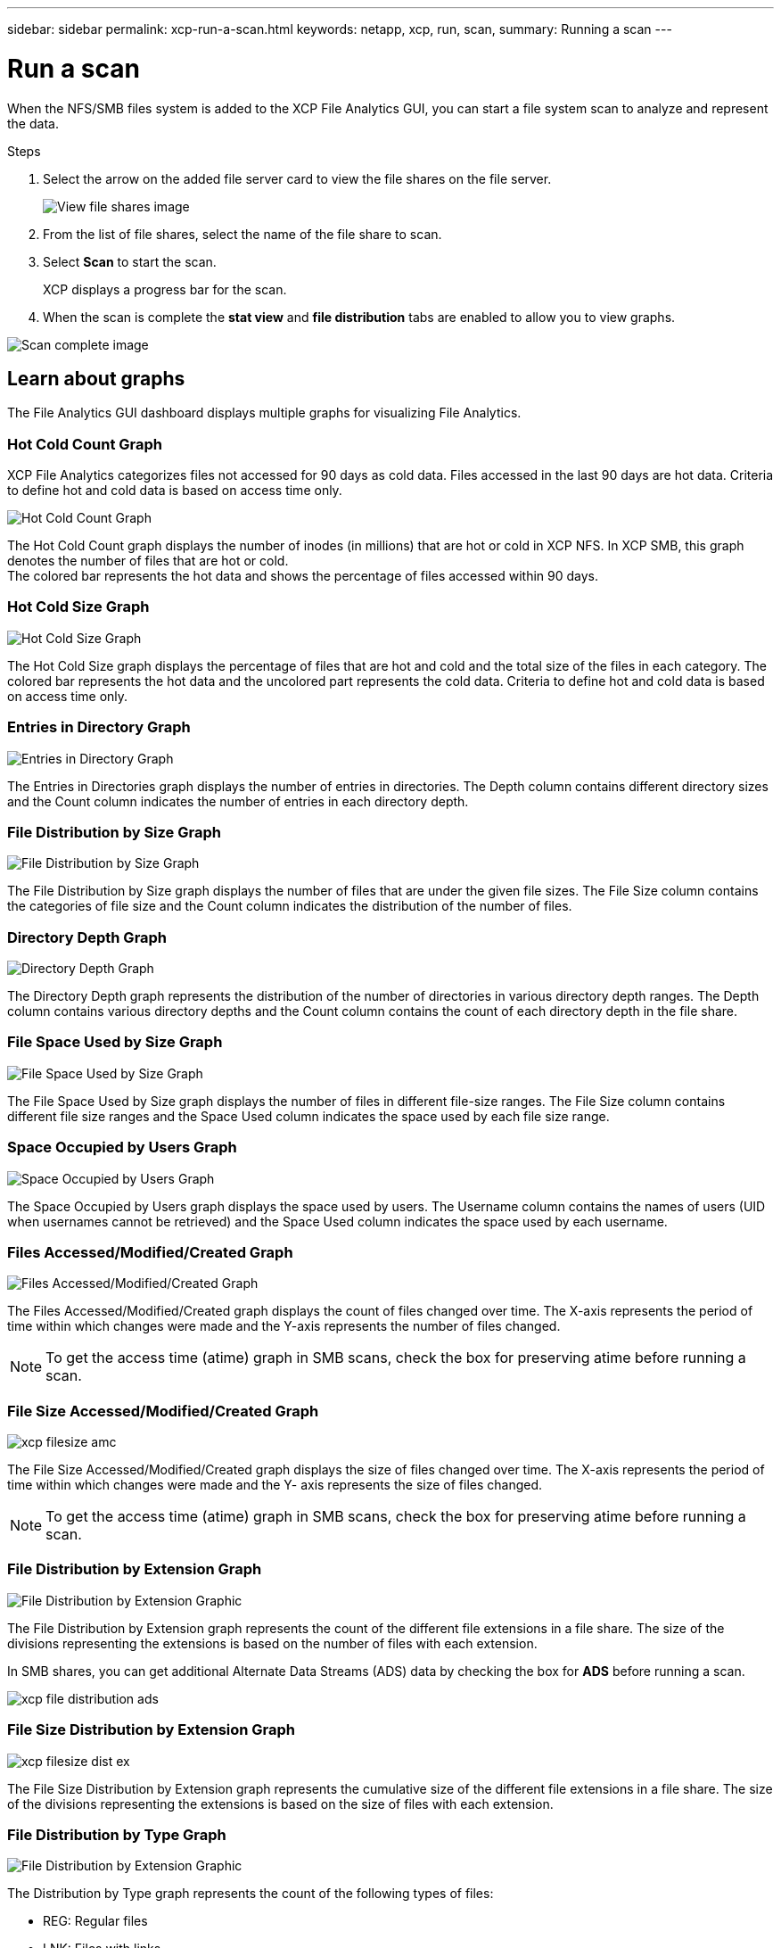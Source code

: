 ---
sidebar: sidebar
permalink: xcp-run-a-scan.html
keywords: netapp, xcp, run, scan,
summary: Running a scan
---

= Run a scan
:hardbreaks:
:nofooter:
:icons: font
:linkattrs:
:imagesdir: ./media/

[.lead]
When the NFS/SMB files system is added to the XCP File Analytics GUI, you can start a file system scan to analyze and represent the data.

.Steps

. Select the arrow on the added file server card to view the file shares on the file server.
+
image:xcp_image4.png[View file shares image]

.	From the list of file shares, select the name of the file share to scan.
.	Select *Scan* to start the scan.
+
XCP displays a progress bar for the scan.

. When the scan is complete the *stat view* and *file distribution* tabs are enabled to allow you to view graphs.

image:xcp_image5.png[Scan complete image]

== Learn about graphs

The File Analytics GUI dashboard displays multiple graphs for visualizing File Analytics.

=== Hot Cold Count Graph

XCP File Analytics categorizes files not accessed for 90 days as cold data. Files accessed in the last 90 days are hot data. Criteria to define hot and cold data is based on access time only.

image:xcp_image6.png[Hot Cold Count Graph]

The Hot Cold Count graph displays the number of inodes (in millions) that are hot or cold in XCP NFS. In XCP SMB, this graph denotes the number of files that are hot or cold.
The colored bar represents the hot data and shows the percentage of files accessed within 90 days.

=== Hot Cold Size Graph

image:xcp_image7.png[Hot Cold Size Graph]

The Hot Cold Size graph displays the percentage of files that are hot and cold and the total size of the files in each category. The colored bar represents the hot data and the uncolored part represents the cold data. Criteria to define hot and cold data is based on access time only.

=== Entries in Directory Graph

image:xcp_image8.png[Entries in Directory Graph]

The Entries in Directories graph displays the number of entries in directories. The Depth column contains different directory sizes and the Count column indicates the number of entries in each directory depth.

=== File Distribution by Size Graph

image:xcp_image9.png[File Distribution by Size Graph]

The File Distribution by Size graph displays the number of files that are under the given file sizes. The File Size column contains the categories of file size and the Count column indicates the distribution of the number of files.

=== Directory Depth Graph

image:xcp_image10.png[Directory Depth Graph]

The Directory Depth graph represents the distribution of the number of directories in various directory depth ranges. The Depth column contains various directory depths and the Count column contains the count of each directory depth in the file share.

=== File Space Used by Size Graph

image:xcp_image11.png[File Space Used by Size Graph]

The File Space Used by Size graph displays the number of files in different file-size ranges.  The File Size column contains different file size ranges and the Space Used column indicates the space used by each file size range.

=== Space Occupied by Users Graph

image:xcp_image12.png[Space Occupied by Users Graph]

The Space Occupied by Users graph displays the space used by users. The Username column contains the names of users (UID when usernames cannot be retrieved) and the Space Used column indicates the space used by each username.

=== Files Accessed/Modified/Created Graph

image:xcp_image13.png[Files Accessed/Modified/Created Graph]

The Files Accessed/Modified/Created graph displays the count of files changed over time. The X-axis represents the period of time within which changes were made and the Y-axis represents the number of files changed.

NOTE: To get the access time (atime) graph in SMB scans, check the box for preserving atime before running a scan.

=== File Size Accessed/Modified/Created Graph

image:xcp-filesize-amc.png[]

The File Size Accessed/Modified/Created graph displays the size of files changed over time. The X-axis represents the period of time within which changes were made and the Y- axis represents the size of files changed.

NOTE: To get the access time (atime) graph in SMB scans, check the box for preserving atime before running a scan.

=== File Distribution by Extension Graph

image:xcp_image14.png[File Distribution by Extension Graphic]

The File Distribution by Extension graph represents the count of the different file extensions in a file share. The size of the divisions representing the extensions is based on the number of files with each extension.

In SMB shares, you can get additional Alternate Data Streams (ADS) data by checking the box for *ADS* before running a scan. 

image:xcp-file-distribution-ads.png[]

=== File Size Distribution by Extension Graph

image:xcp-filesize-dist-ex.png[]

The File Size Distribution by Extension graph represents the cumulative size of the different file extensions in a file share. The size of the divisions representing the extensions is based on the size of files with each extension.

=== File Distribution by Type Graph

image:xcp_image15.png[File Distribution by Extension Graphic]

The Distribution by Type graph represents the count of the following types of files:

* REG: Regular files
*	LNK: Files with links
*	Specials: Files with device files and character files.
*	DIR: Files with directories
*	Junction: Available in SMB only 

In SMB shares, you can get additional Alternate Data Streams (ADS) data by checking the box for *ADS* before running a scan. 

image:xcp-file-distribution-type.png[]

// 2023 Nov 20, XCP 1.9.3